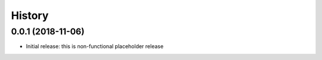=======
History
=======

0.0.1 (2018-11-06)
------------------

* Initial release: this is non-functional placeholder release
